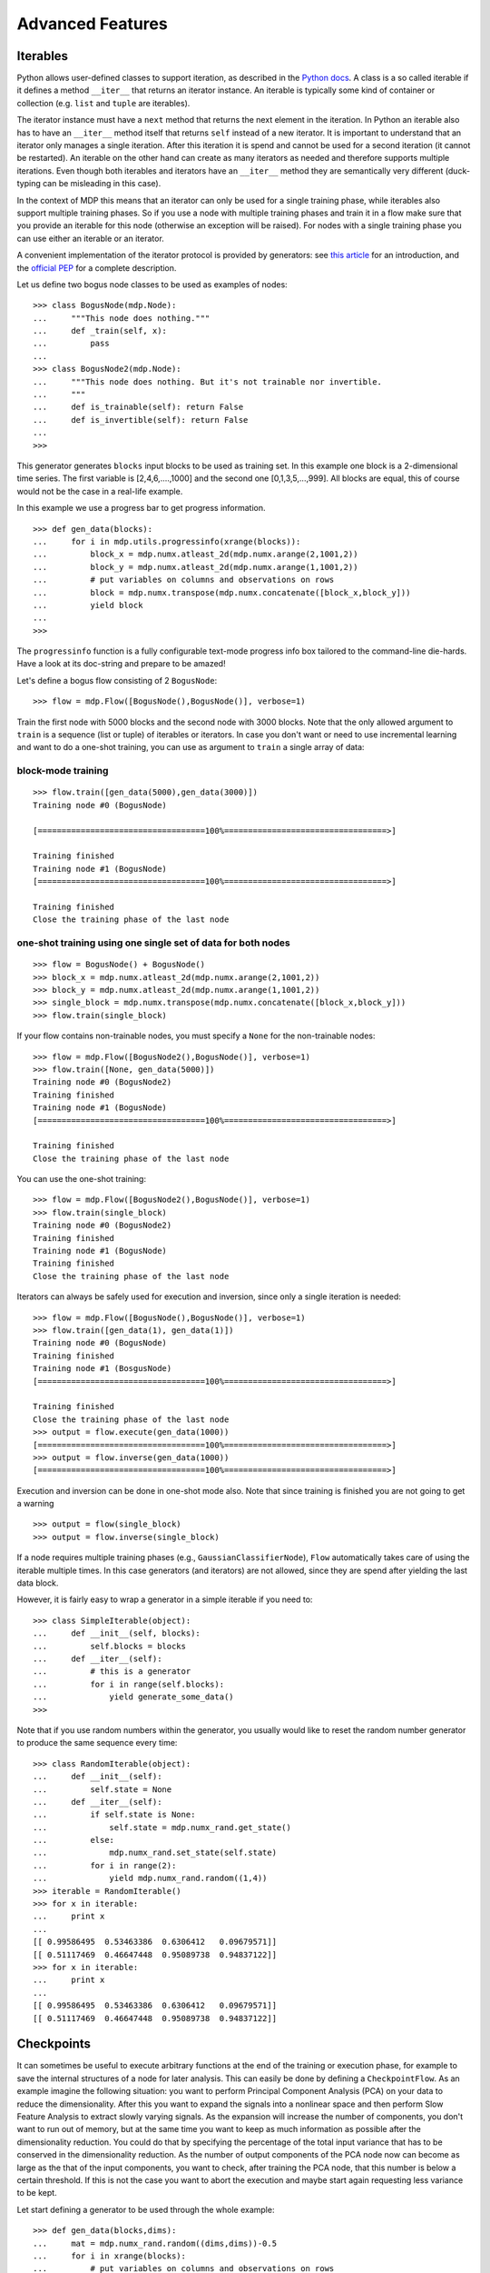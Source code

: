 *****************
Advanced Features
*****************

.. _iterables:

Iterables
=========

Python allows user-defined classes to support iteration,
as described in the `Python docs 
<http://docs.python.org/library/stdtypes.html#iterator-types>`_. A class is a 
so called iterable if it defines a method ``__iter__`` that returns an 
iterator instance. An iterable is typically some kind of container or 
collection (e.g. ``list`` and ``tuple`` are iterables).

The iterator instance must have a ``next`` method that returns the next 
element in the iteration. In Python an iterable also has to have an 
``__iter__`` method itself that returns ``self`` instead of a new iterator. 
It is important to understand that an iterator only manages a single iteration. 
After this iteration it is spend and cannot be used for a second iteration 
(it cannot be restarted). An iterable on the other hand can create as many 
iterators as needed and therefore supports multiple iterations. Even though 
both iterables and iterators have an ``__iter__`` method they are 
semantically very different (duck-typing can be misleading in this case).

In the context of MDP this means that an iterator can only be used for a 
single training phase, while iterables also support multiple training phases. 
So if you use a node with multiple training phases and train it in a flow 
make sure that you provide an iterable for this node (otherwise an exception 
will be raised). For nodes with a single training phase you can use 
either an iterable or an iterator.

A convenient implementation of the iterator protocol is provided
by generators:
see `this article <http://linuxgazette.net/100/pramode.html>`_ for an
introduction, and the
`official PEP <http://www.python.org/peps/pep-0255.html>`_ for a
complete description.

Let us define two bogus node classes to be used as examples of nodes::

    >>> class BogusNode(mdp.Node):
    ...     """This node does nothing."""
    ...     def _train(self, x):
    ...         pass
    ...
    >>> class BogusNode2(mdp.Node):
    ...     """This node does nothing. But it's not trainable nor invertible.
    ...     """
    ...     def is_trainable(self): return False
    ...     def is_invertible(self): return False
    ...
    >>>


This generator generates ``blocks`` input blocks to be used as training set.
In this example one block is a 2-dimensional time series. The first variable
is [2,4,6,....,1000] and the second one [0,1,3,5,...,999].
All blocks are equal, this of course would not be the case in a real-life
example.

In this example we use a progress bar to get progress information.
::

    >>> def gen_data(blocks):
    ...     for i in mdp.utils.progressinfo(xrange(blocks)):
    ...         block_x = mdp.numx.atleast_2d(mdp.numx.arange(2,1001,2))
    ...         block_y = mdp.numx.atleast_2d(mdp.numx.arange(1,1001,2))
    ...         # put variables on columns and observations on rows
    ...         block = mdp.numx.transpose(mdp.numx.concatenate([block_x,block_y]))
    ...         yield block
    ...
    >>>

The ``progressinfo`` function is a fully configurable text-mode
progress info box tailored to the command-line die-hards. Have a look
at its doc-string and prepare to be amazed!

Let's define a bogus flow consisting of 2 ``BogusNode``::

    >>> flow = mdp.Flow([BogusNode(),BogusNode()], verbose=1)


Train the first node with 5000 blocks and the second node with 3000 blocks. 
Note that the only allowed argument to ``train`` is a sequence (list or 
tuple) of iterables or iterators. In case you don't want or need to use 
incremental learning and want to do a one-shot training, you can use as 
argument to ``train`` a single array of data:

block-mode training
-------------------
::

    >>> flow.train([gen_data(5000),gen_data(3000)])
    Training node #0 (BogusNode)

    [===================================100%==================================>]  

    Training finished
    Training node #1 (BogusNode)
    [===================================100%==================================>]  

    Training finished
    Close the training phase of the last node

**one-shot training** using one single set of data for both nodes
-----------------------------------------------------------------
::

    >>> flow = BogusNode() + BogusNode()
    >>> block_x = mdp.numx.atleast_2d(mdp.numx.arange(2,1001,2))
    >>> block_y = mdp.numx.atleast_2d(mdp.numx.arange(1,1001,2))
    >>> single_block = mdp.numx.transpose(mdp.numx.concatenate([block_x,block_y]))
    >>> flow.train(single_block)

If your flow contains non-trainable nodes, you must specify a ``None``
for the non-trainable nodes::

    >>> flow = mdp.Flow([BogusNode2(),BogusNode()], verbose=1)
    >>> flow.train([None, gen_data(5000)])
    Training node #0 (BogusNode2)
    Training finished
    Training node #1 (BogusNode)
    [===================================100%==================================>]  

    Training finished
    Close the training phase of the last node


You can use the one-shot training::

    >>> flow = mdp.Flow([BogusNode2(),BogusNode()], verbose=1)
    >>> flow.train(single_block)
    Training node #0 (BogusNode2)
    Training finished
    Training node #1 (BogusNode)
    Training finished
    Close the training phase of the last node

Iterators can always be safely used for execution and inversion, since only a 
single iteration is needed::

    >>> flow = mdp.Flow([BogusNode(),BogusNode()], verbose=1)
    >>> flow.train([gen_data(1), gen_data(1)])
    Training node #0 (BogusNode)
    Training finished
    Training node #1 (BosgusNode)
    [===================================100%==================================>]  

    Training finished
    Close the training phase of the last node
    >>> output = flow.execute(gen_data(1000))
    [===================================100%==================================>]  
    >>> output = flow.inverse(gen_data(1000))
    [===================================100%==================================>]  

Execution and inversion can be done in one-shot mode also. Note that
since training is finished you are not going to get a warning
::

    >>> output = flow(single_block)
    >>> output = flow.inverse(single_block)

If a node requires multiple training phases (e.g., 
``GaussianClassifierNode``), ``Flow`` automatically takes care of using the 
iterable multiple times. In this case generators (and iterators) are not 
allowed, since they are spend after yielding the last data block.

However, it is fairly easy to wrap a generator in a simple iterable if you need to::

    >>> class SimpleIterable(object):
    ...     def __init__(self, blocks):
    ...         self.blocks = blocks
    ...     def __iter__(self):
    ...         # this is a generator
    ...         for i in range(self.blocks):
    ...             yield generate_some_data()
    >>>

Note that if you use random numbers within the generator, you usually
would like to reset the random number generator to produce the
same sequence every time::

    >>> class RandomIterable(object):
    ...     def __init__(self):
    ...         self.state = None
    ...     def __iter__(self):
    ...         if self.state is None:
    ...             self.state = mdp.numx_rand.get_state()
    ...         else:
    ...             mdp.numx_rand.set_state(self.state)
    ...         for i in range(2):
    ...             yield mdp.numx_rand.random((1,4))
    >>> iterable = RandomIterable()
    >>> for x in iterable: 
    ...     print x
    ... 
    [[ 0.99586495  0.53463386  0.6306412   0.09679571]]
    [[ 0.51117469  0.46647448  0.95089738  0.94837122]]
    >>> for x in iterable: 
    ...     print x
    ... 
    [[ 0.99586495  0.53463386  0.6306412   0.09679571]]
    [[ 0.51117469  0.46647448  0.95089738  0.94837122]]


Checkpoints
===========

It can sometimes be useful to execute arbitrary functions at the end
of the training or execution phase, for example to save the internal
structures of a node for later analysis. This can easily be done
by defining a ``CheckpointFlow``. As an example imagine the following 
situation: you want to perform Principal Component Analysis (PCA) on 
your data to reduce the dimensionality. After this you want to expand
the signals into a nonlinear space and then perform Slow Feature 
Analysis to extract slowly varying signals. As the expansion will increase
the number of components, you don't want to run out of memory, but at the same
time you want to keep as much information as possible after the dimensionality
reduction. You could do that by specifying the percentage of
the total input variance that has to be conserved in the dimensionality
reduction. As the number of output components of the PCA node now can become 
as large as the that of the input components, you want to check, after training the 
PCA node, that this number is below a certain threshold. If this is not 
the case you want to abort the execution and maybe start again requesting
less variance to be kept.

Let start defining a generator to be used through the whole example::

    >>> def gen_data(blocks,dims):
    ...     mat = mdp.numx_rand.random((dims,dims))-0.5
    ...     for i in xrange(blocks):
    ...         # put variables on columns and observations on rows
    ...         block = mdp.utils.mult(mdp.numx_rand.random((1000,dims)), mat)
    ...         yield block
    ...
    >>>

Define a ``PCANode`` which reduces dimensionality of the input,
a ``PolynomialExpansionNode`` to expand the signals in the space
of polynomials of degree 2 and a ``SFANode`` to perform SFA::

    >>> pca = mdp.nodes.PCANode(output_dim=0.9)
    >>> exp = mdp.nodes.PolynomialExpansionNode(2)
    >>> sfa = mdp.nodes.SFANode()

As you see we have set the output dimension of the ``PCANode`` to be ``0.9``.
This means that we want to keep at least 90% of the variance of the original signal.
We define a ``PCADimensionExceededException`` that has to be thrown when
the number of output components exceeds a certain threshold::

    >>> class PCADimensionExceededException(Exception):
    ...     """Exception base class for PCA exceeded dimensions case."""
    ...     pass
    ...
    >>>


Then, write a ``CheckpointFunction`` that checks the number of output
dimensions of the ``PCANode`` and aborts if this number is larger than ``max_dim``::

    >>> class CheckPCA(mdp.CheckpointFunction):
    ...     def __init__(self,max_dim):
    ...         self.max_dim = max_dim
    ...     def __call__(self,node):
    ...         node.stop_training()
    ...         act_dim = node.get_output_dim()
    ...         if act_dim > self.max_dim:
    ...             errstr = 'PCA output dimensions exceeded maximum '+\
    ...                      '(%d > %d)'%(act_dim,self.max_dim)
    ...             raise PCADimensionExceededException, errstr
    ...         else:
    ...             print 'PCA output dimensions = %d'%(act_dim)
    ...
    >>>

Define the CheckpointFlow::

    >>> flow = mdp.CheckpointFlow([pca, exp, sfa])

To train it we have to supply 3 generators and 3 checkpoint functions::

    >>> flow.train([gen_data(10, 50), None, gen_data(10, 50)],
    ...            [CheckPCA(10), None, None])
    Traceback (most recent call last):
      File "<stdin>", line 2, in ?
      [...]
    __main__.PCADimensionExceededException: PCA output dimensions exceeded maximum (25 > 10)

The training fails with a ``PCADimensionExceededException``.
If we only had 12 input dimensions instead of 50 we would have passed
the checkpoint::

    >>> flow[0] = mdp.nodes.PCANode(output_dim=0.9) 
    >>> flow.train([gen_data(10, 12), None, gen_data(10, 12)],
    ...            [CheckPCA(10), None, None])
    PCA output dimensions = 6

We could use the built-in ``CheckpoinSaveFunction`` to save the ``SFANode`` 
and analyze the results later ::
    
    >>> pca = mdp.nodes.PCANode(output_dim=0.9)
    >>> exp = mdp.nodes.PolynomialExpansionNode(2)
    >>> sfa = mdp.nodes.SFANode()
    >>> flow = mdp.CheckpointFlow([pca, exp, sfa])
    >>> flow.train([gen_data(10, 12), None, gen_data(10, 12)],
    ...            [CheckPCA(10),
    ...             None, 
    ...             mdp.CheckpointSaveFunction('dummy.pic',
    ...                                        stop_training = 1,
    ...                                        protocol = 0)])
    ...
    PCA output dimensions = 7

We can now reload and analyze the ``SFANode``::

    >>> fl = file('dummy.pic')
    >>> import cPickle
    >>> sfa_reloaded = cPickle.load(fl)
    >>> sfa_reloaded
    SFANode(input_dim=35, output_dim=35, dtype='d')
    
Don't forget to clean the rubbish::

    >>> fl.close()
    >>> import os
    >>> os.remove('dummy.pic')


Node Extensions
===============

.. Note::
    The node extension mechanism is an advanced topic, so you might want to
    skip this section at first. The examples here partly use the ``parallel``
    and ``hinet`` packages, which are explained later in the tutorial.

The node extension mechanism makes it possible to dynamically add methods or
class attributes for specific features to node classes (e.g. for
parallelization the nodes need a ``_fork`` and ``_join`` method). Note that
methods are just a special case of class attributes, the extension mechanism
treats them like any other class attributes.
It is also possible for users to define custom extensions
to introduce new functionality for MDP nodes without having to directly modify
any MDP code. The node extension mechanism basically enables some
form of *Aspect-oriented programming* (AOP) to deal with *cross-cutting
concerns* (i.e., you want to add a new aspect to node classes which are
spread all over MDP and possibly your own code). In the AOP terminology any
new methods you introduce contain *advice* and the *pointcut* is effectively
defined by the calling of these methods.

Without the extension mechanism the adding of new aspects to nodes would
be done through inheritance, deriving new node classes that implement
the aspect for the parent node class. This is fine unless one wants to use
multiple aspects, requiring multiple inheritance for every combination of
aspects one wants to use. Therefore this approach does not scale well with
the number of aspects.

The node extension mechanism does not directly depend on inheritance, 
instead it adds the methods or class attributes to the node classes 
dynamically at runtime (like *method injection*). This makes it possible 
to activate extensions just when they are needed, reducing the risk of 
interference between different extensions. One can also use multiple 
extensions at the same time, as long as there is no interference, i.e., 
both extensions do not use any attributes with the same name. 

The node extension mechanism uses a special Metaclass, which allows it to  
define the node extensions as classes derived from nodes (bascially just what
one would do without the extension mechanism).
This keeps the code readable and avoids some problems when using automatic
code checkers (like the background pylint checks in the
Eclipse IDE with PyDev).

In MDP the node extension mechanism is currently used by the ``parallel``
package and for the the HTML representation in the ``hinet`` package,
so the best way to learn more is to look there.
We also use these packages in the following examples.

Using Extensions
----------------

First of all you can get all the available node extensions by calling
the ``get_extensions`` function, or to get just a list of their names use
``get_extensions().keys()``. Be careful not to modify the dict returned
by ``get_extensions``, since this will actually modify the registered
extensions. The currently activated extensions are returned
by ``get_active_extensions``. To activate an extension use
``activate_extension``, e.g. to activate the parallel extension
write:
::

    >>> mdp.activate_extension("parallel")
    >>> # now you can use the added attributes / methods
    >>> mdp.deactivate_extension("parallel")
    >>> # the additional attributes are no longer available

.. Note::
    As a user you will never have to activate the parallel extension yourself,
    this is done automatically by the ``ParallelFlow`` class. The parallel
    package will be explained later, it is used here only as an example.
    
Activating an extension adds the available extensions attributes to the 
supported nodes. MDP also provides a context manager for the 
``with`` statement:
::

    >>> with mdp.extension("parallel"):
    ...     pass
    ...
    >>>

The ``with`` statement ensures that the activated extension is deactivated
after the code block, even if there is an exception.
But the deactivation at the end happens only for the extensions that were
activated by this context manager (not for those that were already active
when the context was entered). This prevents unintended side effects.

Finally there is also a function decorator:
::

    >>> @mdp.with_extension("parallel")
    ... def f():
    ...     pass
    ...
    >>>
    
Again this ensures that the extension is deactivated after the function 
call, even in the case of an exception. The deactivation happens only if 
the extension was activated by the decorator (not if it was already 
active before).

Writing Extension Nodes
-----------------------

Suppose you have written your own nodes and would like to make them compatible
with a particular extension (e.g. add the required methods).
The first way to do this is by using multiple inheritance to derive from
the base class of this extension and your custom node class. For example
the parallel extension of the SFA node is defined in a class::

    >>> class ParallelSFANode(ParallelExtensionNode, mdp.nodes.SFANode):
    ...     def _fork(self):
    ...         # implement the forking for SFANode
    ...         pass
    ...     def _join(self):
    ...         # implement the joining for SFANode
    ...         pass
    ...
    >>>

Here ``ParallelExtensionNode`` is the base class of the extension. Then 
you define the required methods or attributes just like in a normal 
class. If you want you could even use the new ``ParallelSFANode`` class 
like a normal class, ignoring the extension mechanism. Note that your 
extension node is automatically registered in the extension mechanism 
(through a little metaclass magic). 

For methods you can alternatively use the ``extension_method`` function
decorator. You define the extension method like a normal function, but add
the function decorator on top. For example to define the ``_fork`` method
for the ``SFANode`` we could have also used::

    >>> @mdp.extension_method("parallel", mdp.nodes.SFANode) 
    ... def _fork(self):
    ...     pass
    ...
    >>>
        
The first decorator argument is the name of the extension, the second is the
class you want to extend. You can also specify the method name as a third
argument, then the name of the function is ignored (this allows you to get
rid of warnings about multiple functions with the same name).

Creating Extensions
-------------------

To create a new node extension you just have to create a new extension base
class. For example the HTML representation extension in ``mdp.hinet``
is created with::

    >>> class  HTMLExtensionNode(mdp.ExtensionNode, mdp.Node):
    ...     """Extension node for HTML representations of individual nodes."""
    ...     extension_name = "html"
    ...     def html_representation(self):
    ...         pass
    ...     def _html_representation(self):
    ...         pass
    ...
    >>>
            
Note that you must derive from ``ExtensionNode``. If you also derive 
from ``mdp.Node`` then the methods (and attributes) in this class are 
the default implementation for the ``mdp.Node`` class. So they will be 
used by all nodes without a more specific implementation. If you do not 
derive from ``mdp.Node`` then there is no such default implementation. 
You can also derive from a more specific node class if your extension 
only applies to these specific nodes. 

When you define a new extension then you must define the ``extension_name``
attribute. This magic attribute is used to register the new extension and you
can activate or deactivate the extension by using this name.

Note that extensions can override attributes and methods that are 
defined in a node class. The original attributes can still be accessed 
by prefixing the name with ``_non_extension_`` (the prefix string is 
also available as ``mdp.ORIGINAL_ATTR_PREFIX``). On the other hand one 
extension is not allowed to override attributes that were defined by 
another currently active extension.

The extension mechanism uses some magic to make the behavior more 
intuitive with respect to inheritance. Basically methods or attributes 
defined by extensions shadow those which are not defined in the 
extension. Here is an example::

    >>> class TestExtensionNode(mdp.ExtensionNode):
    ...     extension_name = "test"
    ...     def _execute(self):
    ...         return 0
    ...
    >>> class TestNode(mdp.Node):
    ...     def _execute(self):
    ...         return 1
    ...
    >>> class ExtendedTestNode(TestExtensionNode, TestNode):
    ...     pass
    ...
    >>>

After this extension is activated any calls of ``_execute`` in instances 
of ``TestNode`` will return 0 instead of 1. The ``_execute`` from the 
extension base-class shadows the method from ``TestNode``. This makes it 
easier to share behavior for different classes. Without this magic one 
would have to explicitly override ``_execute`` in ``ExtendedTestNode`` 
(or derive the extension base-class from ``Node``, but that would give 
this behavior to all node classes). Note that there is a ``verbose`` 
argument in ``activate_extension`` which can help with debugging. 

Hierarchical Networks
=====================

The ``hinet`` subpackage makes it possible to
construct arbitrary feed-forward architectures, and in particular
hierarchical networks (networks which are organized in layers).

Building blocks
---------------

The ``hinet`` package contains three basic building blocks, all of which are
derived from the ``Node`` class: ``Layer``, ``FlowNode``,
and ``Switchboard``.

The first building block is the ``Layer`` node, which works like a
horizontal version of flow. It acts as a wrapper for a set of nodes
that are trained and executed in parallel. For example, we can
combine two nodes with 100 dimensional input to construct a layer
with a 200-dimensional input::

    >>> node1 = mdp.nodes.PCANode(input_dim=100, output_dim=10)
    >>> node2 = mdp.nodes.SFANode(input_dim=100, output_dim=20)
    >>> layer = mdp.hinet.Layer([node1, node2])
    >>> layer
    Layer(input_dim=200, output_dim=30, dtype=None) 

The first half of the 200 dimensional input data is then automatically 
assigned to ``node1`` and the second half to ``node2``. A layer 
``Layer`` node can be trained and executed just like any other node. 
Note that the dimensions of the nodes must be already set when the layer 
is constructed. 

In order to be able to build arbitrary feed-forward node structures,
``hinet`` provides a wrapper class for flows (i.e., vertical stacks
of nodes) called ``FlowNode``. For example, we can replace
``node1`` in the above example with a ``FlowNode``::

    >>> node1_1 = mdp.nodes.PCANode(input_dim=100, output_dim=50)
    >>> node1_2 = mdp.nodes.SFANode(input_dim=50, output_dim=10)
    >>> node1_flow = mdp.Flow([node1_1, node1_2])
    >>> node1 = mdp.hinet.FlowNode(node1_flow)
    >>> layer = mdp.hinet.Layer([node1, node2])
    >>> layer
    Layer(input_dim=200, output_dim=30, dtype=None)

In this example ``node1`` has two training phases (one for each internal 
node). Therefore ``layer`` now has two training phases as well and 
behaves like any other node with two training phases. By combining and 
nesting ``FlowNode`` and ``Layer``, it is thus possible to build modular 
node structures. Note that while the ``Flow`` interface looks pretty 
similar to that of ``Node`` it is not compatible and therefore we must 
use ``FlowNode`` as an adapter. 
 
When implementing networks one might have to route different parts of 
the data to different nodes in a layer. This functionality is provided 
by the ``Switchboard`` node. A basic ``Switchboard`` is initialized with a 1-D 
Array with one entry for each output connection, containing the 
corresponding index of the input connection that it receives its input 
from, e.g.:
:: 

    >>> switchboard = mdp.hinet.Switchboard(input_dim=6, connections=[0,1,2,3,4,3,4,5])
    >>> switchboard
    Switchboard(input_dim=3, output_dim=2, dtype=None)
    >>> x = mdp.numx.array([[2,4,6,8,10,12]]) 
    >>> switchboard.execute(x)
    array([[ 2,  4,  6,  8, 10,  8, 10, 12]])

The switchboard can then be followed by a layer that
splits the routed input to the appropriate nodes, as
illustrated in following picture:

.. image:: hinet_switchboard.png
        :width: 400
        :alt: switchboard example

By combining layers with switchboards one can realize any
feed-forward network topology.  Defining the switchboard routing
manually can be quite tedious. One way to automatize this is by
defining switchboard subclasses for special routing situations. The
``Rectangular2dSwitchboard`` class is one such example and will be
briefly described in a later example.

HTML representation
-------------------

Since hierarchical networks can be quite complicated, ``hinet``
includes the class ``HiNetHTMLTranslator`` that translates
an MDP flow into a graphical visualization in an HTML file. We also provide
the helper function ``show_flow`` which creates a complete HTML file with
the flow visualization in it and opens it in your standard browser.
::

    >>> mdp.hinet.show_flow(flow)

To integrate the HTML representation into your own custom HTML file
you can take a look at ``show_flow`` to learn the usage of
``HiNetHTMLTranslator``. You can also specify custom translations for
node types via the extension mechanism (e.g to define which parameters are
displayed).

Example application (2-D image data)
------------------------------------

As promised we now present a more complicated example. We define the
lowest layer for some kind of image processing system. The input
data is assumed to consist of image sequences, with each image having
a size of 50 by 50 pixels. We take color images, so after converting
the images to one dimensional numpy arrays each pixel corresponds to
three numeric values in the array, which the values just next to each
other (one for each color channel).

The processing layer consists of many parallel units, which only see a
small image region with a size of 10 by 10 pixels. These so called
receptive fields cover the whole image and have an overlap of five
pixels. Note that the image data is represented as an 1-D
array. Therefore we need the ``Rectangular2dSwitchboard`` class to
correctly route the data for each receptive field to the corresponding
unit in the following layer.  We also call the switchboard output for
a single receptive field an output channel and the three RGB values
for a single pixel form an input channel.  Each processing unit is a
flow consisting of an ``SFANode`` (to somewhat reduce the
dimensionality) that is followed by an ``SFA2Node``. Since we assume
that the statistics are similar in each receptive filed we actually
use the same nodes for each receptive field. Therefore we use a
``CloneLayer`` instead of the standard ``Layer``. Here is the actual
code::

    >>> switchboard = mdp.hinet.Rectangular2dSwitchboard(x_in_channels=50, 
    ...                                                  y_in_channels=50, 
    ...                                                  x_field_channels=10, 
    ...                                                  y_field_channels=10,
    ...                                                  x_field_spacing=5, 
    ...                                                  y_field_spacing=5,
    ...                                                  in_channel_dim=3)
    >>> sfa_dim = 48
    >>> sfa_node = mdp.nodes.SFANode(input_dim=switchboard.out_channel_dim, 
    ...                              output_dim=sfa_dim)
    >>> sfa2_dim = 32
    >>> sfa2_node = mdp.nodes.SFA2Node(input_dim=sfa_dim, 
    ...                                output_dim=sfa2_dim)
    >>> flownode = mdp.hinet.FlowNode(mdp.Flow([sfa_node, sfa2_node]))
    >>> sfa_layer = mdp.hinet.CloneLayer(flownode, 
    ...                                  n_nodes=switchboard.output_channels)
    >>> flow = mdp.Flow([switchboard, sfa_layer])

The HTML representation of the the constructed flow looks like this in your
browser:

.. image:: hinet_html.png
        :width: 400
        :alt: hinet HTML rendering

Now one can train this flow for example with image sequences from a movie.
After the training phase one can compute the image pattern that produces
the highest response in a given output coordinate 
(use ``mdp.utils.QuadraticForm``). One such optimal image pattern may
look like this (only a grayscale version is shown): 

.. image:: hinet_opt_stim.png
        :alt: optimal stimulus

So the network units have developed some kind of primitive line
detector. More on this topic can be found in: Berkes, P. and Wiskott,
L., `Slow feature analysis yields a rich repertoire of complex cell
properties`.  
`Journal of Vision, 5(6):579-602 <http://journalofvision.org/5/6/9/>`_. 

One could also add more layers on top of this first layer to do more 
complicated stuff. Note that the ``in_channel_dim`` in the next 
``Rectangular2dSwitchboard`` would be 32, since this is the output dimension 
of one unit in the ``CloneLayer`` (instead of 3 in the first switchboard, 
corresponding to the three RGB colors).

Parallelization
===============

The ``parallel`` package adds the ability to parallelize the training 
and execution of MPD flows. This package is split into two decoupled parts:

The first part consists of a parallel extension for the familiar MDP 
structures of nodes and flows. In principle all MDP nodes aldready 
support parallel execution, since copies of a node can be made and used 
in parallel. Parallelization of the training on the other hand depends 
on the specific node or algorithm. For nodes which can be trained in a 
parallelized way there is the extension class ``ParallelExtensionNode``.
It adds the ``fork`` and ``join`` methods. When providing a parallel 
extension for custom node classes you should implement ``_fork`` and 
``_join``. Secondly there is the ``ParallelFlow`` class, which 
internally splits the training or execution into tasks which are then 
processed in parallel. 

The second part consists of the schedulers. A scheduler takes tasks
and processes them in a more or less parallel way (e.g. in multiple
Python processes). A scheduler deals with the more technical aspects
of the parallelization, but does not need to know anything about
nodes and flows.

Basic Examples
--------------
In the following example we parallelize a simple ``Flow`` consisting of
PCA and quadratic SFA, so that it makes use of multiple cores on a modern CPU:
::

    >>> node1 = mdp.nodes.PCANode(input_dim=100, output_dim=10)
    >>> node2 = mdp.nodes.SFA2Node(input_dim=10, output_dim=10)
    >>> parallel_flow = mdp.parallel.ParallelFlow([node1, node2])
    >>> n_data_chunks = 10
    >>> data_iterables = [[np.random.random((50, 100))
    ...                    for _ in range(n_data_chunks)]] * 2
    >>> scheduler = mdp.parallel.ProcessScheduler()
    >>> parallel_flow.train(data_iterables, scheduler=scheduler)
    >>> scheduler.shutdown()

Only two additional lines were needed to parallelize the training of the 
flow. All one has to do is use a ``ParallelFlow`` instead of the normal 
``Flow`` and provide a scheduler. The ``ProcessScheduler`` will 
automatically create as many Python processes as there are CPU cores. 
The parallel flow gives the training task for each data chunk over to 
the scheduler, which in turn then distributes them across the available 
worker processes. The results are then returned to the flow, which puts 
them together in the right way. Note that the ``shutdown`` method should 
be always called at the end to make sure that the recources used by the 
scheduler are cleaned up properly. One should therefore put the 
``shutdown`` call into a safe try/finally statement: 
::

    >>> scheduler = mdp.parallel.ProcessScheduler()
    >>> try:
    ...     parallel_flow.train(data_iterables, scheduler=scheduler)
    ... finally:
    ...     scheduler.shutdown()
    ...
    
The ``Scheduler`` class also supports the context manager interface of Python.
One can therefore use a ``with`` statement:
::

    >>> with mdp.parallel.ProcessScheduler() as scheduler:
    ...     parallel_flow.train(data_iterables, scheduler=scheduler)
    ...
    
The ``with`` statement ensures that ``scheduler.shutdown`` is automatically
called (even if there is an exception).
 

Scheduler
---------

The scheduler classes in MDP are derived from the ``Scheduler`` base 
class (which itself does not implement any parallelization). The 
standard choice at the moment is the ``ProcessScheduler``, which 
distributes the incoming tasks over multiple Python processes 
(circumventing the global interpreter lock or GIL). The performance gain 
is highly dependent on the specific situation, but can potentially scale 
well with the number of CPU cores (in one real world case we saw a 
speed-up factor of 4.2 on an Intel Core i7 processor with 4 physical / 8 
logical cores). 

MDP has experimental support for the `Parallel Python library 
<http://www.parallelpython.com>`_ in the ``mdp.parallel.pp_support`` 
package. In principle this makes it possible to parallelize across 
multiple machines. Recently we also added the thread based scheduler 
``ThreadScheduler``. While it is limited by the GIL it can still 
achieve a real-world speedup (since NumPy releases the GIL when 
possible) and it causes less overhead compared to the 
``ProcessScheduler``.

(The following information is only releveant for people who want to implement
custom scheduler classes.)

The first important method of the scheduler class is ``add_task``. This 
method takes two arguments: ``data`` and ``task_callable``, which can be 
a function or an object with a ``__call__`` method. The return value of 
the ``task_callable`` is the result of the task. If ``task_callable`` is 
``None`` then the last provided ``task_callable`` will be used. This 
splitting into callable and data makes it possible to implement caching 
of the ``task_callable`` in the scheduler and its workers (caching is 
turned on by default in the ``ProcessScheduler``). To further influence 
caching one can derive from the ``TaskCallable`` class, which has a 
``fork`` method to generate new callables in order to preserve the 
original cached callable. For MDP training and execution there are 
corresponding classes derived from ``TaskCallable`` which are 
automatically used, so normally there is no need to worry about this. 

After submitting all the tasks with ``add_task`` you can then call
the ``get_results`` method. This method returns all the task results,
normally in a list. If there are open tasks in the scheduler then
``get_results`` will wait until all the tasks are finished (it blocks). You can
also check the status of the scheduler by looking at the
``n_open_tasks`` property, which gives you the number of open tasks.
After using the scheduler you should always call the ``shutdown`` method,
otherwise you might get error messages from not properly closed processes.

Internally an instance of the base class ``mdp.parallel.ResultContainer`` is
used for the storage of the results in the scheduler. By providing your own
result container to the scheduler you modify the storage. For example the
default result container is an instance of ``OrderedResultContainer``. The
``ParallelFlow`` class by default makes sure that the right container is
used for the task (this can be overriden manually via the
``overwrite_result_container`` parameter of the ``train`` and ``execute``
methods).

Parallel Nodes
--------------

If you want to parallelize your own nodes you have to provide parallel
extensions for them. The ``ParallelExtensionNode`` base class has
the new template methods ``fork`` and ``join``. 
``fork`` should return a new node instance. This new instance can then be
trained somewhere else (e.g. in a different process) with the usual ``train``
method. Afterwards ``join`` is called on the original node, with the
forked node as the argument. This should be
equivalent to calling ``train`` directly on the original node.

During Execution nodes are not forked by default, instead they are just 
copied (for example they are pickled and send to the Python worker 
processes). It is possible for nodes during execution to 
explicitly request that they are forked and joined (like during 
training). This is done by overriding the ``use_execute_fork`` method, 
which by default returns ``False``. For example nodes that record data 
during execution can use this feature to become compatible with 
parallelization. 

When writing custom parallel node extension you should only overwrite 
the ``_fork`` and ``_join`` methods, which are automatically called by 
``fork`` and ``join``. The ``fork`` and ``join`` take care of the 
standard node attributes like the dimensions. You should also look at 
the source code of a parallel node like ``ParallelPCANode`` to get a 
better idea of how to parallelize nodes. By overwriting 
``use_execute_fork`` to return ``True`` you can force forking and 
joining during execution. Note that the same ``_fork`` and ``_join`` 
implementation is called as during training, so if necessary one should 
add an ``node.is_training()`` check there to determine the correct 
action. 

Currently we provide the following parallel nodes:
``ParallelPCANode``, ``ParallelWhiteningNode``, ``ParallelSFANode``,
``ParallelSFA2Node``, ``ParallelFDANode``, ``ParallelHistogramNode``,
``ParallelAdaptiveCutoffNode``, ``ParallelFlowNode``, ``ParallelLayer``,
``ParallelCloneLayer`` (the last three are derived from the ``hinet``
package).


Classifier nodes
================

New in MDP 2.6 is the ``ClassifierNode`` base class which offers a simple
interface for creating classification tasks. Usually, one does not want to use
the classification output in a flow but extract this information independently.
Most classification nodes will therefore simply return the identity function on
``execute``; all classification work is done with the new methods ``label``,
``prob`` and ``rank``.

As a first example, we will use the ``GaussianClassifierNode``.
::

    >>> gc = mdp.nodes.GaussianClassifierNode()
    >>> gc.train(mdp.numx_rand.random((50, 3)), +1)
    >>> gc.train(mdp.numx_rand.random((50, 3)) - 0.8, -1)
	
We have trained the node and assigned the labels +1 and -1 to the sample points.
Note that in this simple case we do not need to give a label to each individual point,
when only a single label is given, it is assigned to the whole batch of features.
However, it is also possible to use the more explicit form::

    >>> gc.train(mdp.numx_rand.random((50, 3)), [+1] * 50)
	
We can then retrieve the most probable labels for some testing data,
::

    >>> test_data = mdp.numx.array([[0.1, 0.2, 0.1], [-0.1, -0.2, -0.1]])
    >>> gc.label(test_data)
    [1, -1]
	
and also get the probability for each label.
::

    >>> gc.prob(test_data)
    [{-1: 0.21013407927789607, 1: 0.78986592072210393},
     {-1: 0.99911458988539714, 1: 0.00088541011460285866}]


Finally, it is possible to get the ranking of the labels, starting with the likeliest.
::

    >>> gc.rank(test_data)
    [[1, -1], [-1, 1]]
	

New nodes should inherit from ``ClassifierNode`` and implement the ``_label`` and ``_prob``
methods. The public ``rank`` method will be created automatically from ``prob``.
